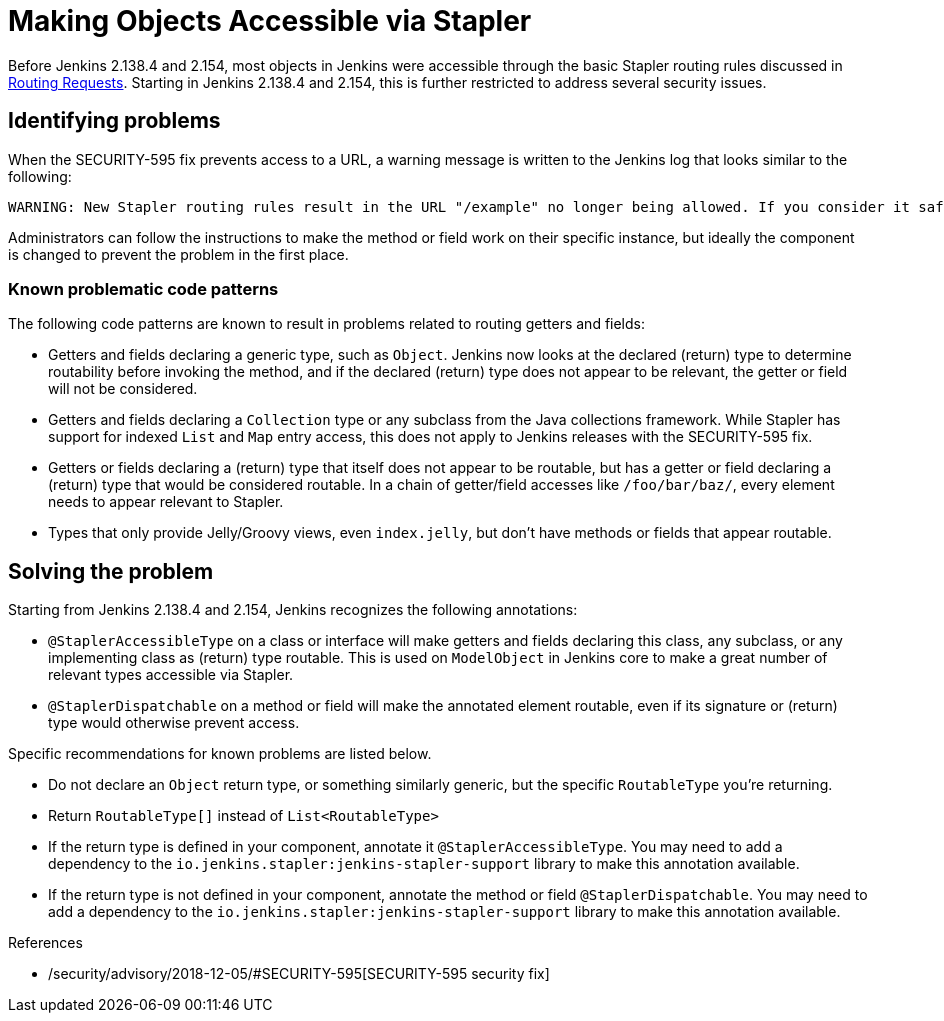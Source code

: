 = Making Objects Accessible via Stapler

Before Jenkins 2.138.4 and 2.154, most objects in Jenkins were accessible through the basic Stapler routing rules discussed in xref:handling-requests:routing.adoc[Routing Requests].
Starting in Jenkins 2.138.4 and 2.154, this is further restricted to address several security issues.

== Identifying problems

When the SECURITY-595 fix prevents access to a URL, a warning message is written to the Jenkins log that looks similar to the following:

----
WARNING: New Stapler routing rules result in the URL "/example" no longer being allowed. If you consider it safe to use, add the following to the whitelist: "method hudson.model.Hudson doExample". Learn more: https://www.jenkins.io/redirect/stapler-routing
----

Administrators can follow the instructions to make the method or field work on their specific instance, but ideally the component is changed to prevent the problem in the first place.

=== Known problematic code patterns

The following code patterns are known to result in problems related to routing getters and fields:

* Getters and fields declaring a generic type, such as `Object`. Jenkins now looks at the declared (return) type to determine routability before invoking the method, and if the declared (return) type does not appear to be relevant, the getter or field will not be considered.
* Getters and fields declaring a `Collection` type or any subclass from the Java collections framework.
  While Stapler has support for indexed `List` and `Map` entry access, this does not apply to Jenkins releases with the SECURITY-595 fix.
* Getters or fields declaring a (return) type that itself does not appear to be routable, but has a getter or field declaring a (return) type that would be considered routable.
  In a chain of getter/field accesses like `/foo/bar/baz/`, every element needs to appear relevant to Stapler.
* Types that only provide Jelly/Groovy views, even `index.jelly`, but don't have methods or fields that appear routable.

== Solving the problem

Starting from Jenkins 2.138.4 and 2.154, Jenkins recognizes the following annotations:

* `@StaplerAccessibleType` on a class or interface will make getters and fields declaring this class, any subclass, or any implementing class as (return) type routable.
  This is used on `ModelObject` in Jenkins core to make a great number of relevant types accessible via Stapler.
* `@StaplerDispatchable` on a method or field will make the annotated element routable, even if its signature or (return) type would otherwise prevent access.

Specific recommendations for known problems are listed below.

* Do not declare an `Object` return type, or something similarly generic, but the specific `RoutableType` you're returning.
* Return `RoutableType[]` instead of `List<RoutableType>`
* If the return type is defined in your component, annotate it `@StaplerAccessibleType`.
  You may need to add a dependency to the `io.jenkins.stapler:jenkins-stapler-support` library to make this annotation available.
* If the return type is not defined in your component, annotate the method or field `@StaplerDispatchable`.
  You may need to add a dependency to the `io.jenkins.stapler:jenkins-stapler-support` library to make this annotation available.

.References
****
* /security/advisory/2018-12-05/#SECURITY-595[SECURITY-595 security fix]
****